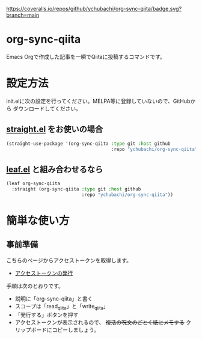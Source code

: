 [[https://coveralls.io/github/ychubachi/org-sync-qiita][https://coveralls.io/repos/github/ychubachi/org-sync-qiita/badge.svg?branch=main]]

* org-sync-qiita
Emacs Orgで作成した記事を一瞬でQiitaに投稿するコマンドです。

* 設定方法

init.elに次の設定を行ってください。MELPA等に登録していないので、GitHubから
ダウンロードしてください。

** [[https://github.com/raxod502/straight.el][straight.el]] をお使いの場合

#+begin_src emacs-lisp
  (straight-use-package '(org-sync-qiita :type git :host github
                                         :repo "ychubachi/org-sync-qiita"))
#+end_src

#+RESULTS:
: t

** [[https://github.com/conao3/leaf.el][leaf.el]] と組み合わせるなら

#+begin_src emacs-lisp
  (leaf org-sync-qiita
    :straight (org-sync-qiita :type git :host github
                              :repo "ychubachi/org-sync-qiita"))
#+end_src

#+RESULTS:
: org-sync-qiita

* 簡単な使い方
** 事前準備
  こちらのページからアクセストークンを取得します。
  - [[https://qiita.com/settings/tokens/new][アクセストークンの発行]]

  手順は次のとおりです。
  - 説明に「org-sync-qiita」と書く
  - スコープは「read_qiita」と「write_qiita」
  - 「発行する」ボタンを押す
  - アクセストークンが表示されるので、 +復活の呪文のごとく紙にメモする+
      クリップボードにコピーしましょう。
